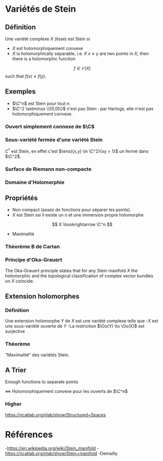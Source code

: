 #+STARTUP: indent



* Variétés de Stein
** Définition
Une variété complexe $X$ (lisse) est Stein si
- $X$ est holomorphiquement convexe
- $X$ is holomorphically separable, i.e. if $x \neq y$ are two points in $X$, then there is a holomorphic function
\[
        f \in \mathcal O(X)
\]
such that $f(x) \neq f(y)$.
 
** Exemples
- $\C^n$ est Stein pour tout $n$.
- $\C^2 \setminus \{(0,0)\}$ n'est pas Stein : par Hartogs, elle n'est pas holomorphiquement convexe.

*** Ouvert simplement connexe de $\C$

*** Sous-variété fermée d'une variété Stein
$C^*$ est Stein, en effet c'est $\ens{(x,y) \in \C^2}{xy = 1}$ un fermé dans $\C^2$.

*** Surface de Riemann non-compacte

*** Domaine d'Holomorphie

** Propriétés
- Non compact (assez de fonctions pour séparer les points).
- $X$ est Stein ssi il existe un $n$ et une immersion propre holomorphe
\[
X \hookrightarrow \C^n
\]
- Maximalité \cite{Demailly}

*** Théorème B de Cartan
\begin{thm}[Cartan Thm B\label{CartanB}]
On a Stein manifold $\Sigma$ and for $\Aa$ an analytic coherent sheaf on $Σ\Sigma$ then all the positive-degree abelian sheaf cohomology groups of $Σ\Sigma$ with coefficients in $\Aa$ vanish:
\[
H^{•≥1}(Σ,\Aa)=0
\]
\end{thm}

*** Principe d'Oka-Grauert
The Oka-Grauert principle states that for any Stein manifold $X$ the holomorphic and the topological classification of complex vector bundles on $X$ coincide.

** Extension holomorphes
*** Définition
Une extension holomorphe $Y$ de $X$ est une variété complexe telle que 
-$X$ est une sous-variété ouverte de $Y$
-La restriction $\Oo(Y) \to  \Oo(X)$ est surjective

*** Théorème
"Maximalité" des variétés Stein.
\cite{Hormander}
\begin{thm}[Hormander thm 5.4.2]
Si $X$ est Stein alors toute extension holomorphe $Y$ de $X$ est triviale : $Y=X$.
\end{thm}


** A Trier
Enough functions to separate points

<=> Holomorphiquement convexe
pour les ouverts de $\C^n$

*** Higher
https://ncatlab.org/nlab/show/Structured+Spaces


* Références
-https://en.wikipedia.org/wiki/Stein_manifold
-https://ncatlab.org/nlab/show/Stein+manifold
-Demailly \cite{Demailly}
